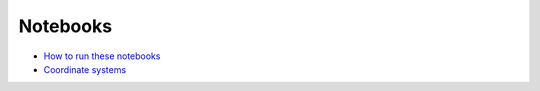 .. _Notebooks:

Notebooks
=========

* `How to run these notebooks <notebooks/running_notebooks.html>`_
* `Coordinate systems <notebooks/coordinate_systems.html>`_
